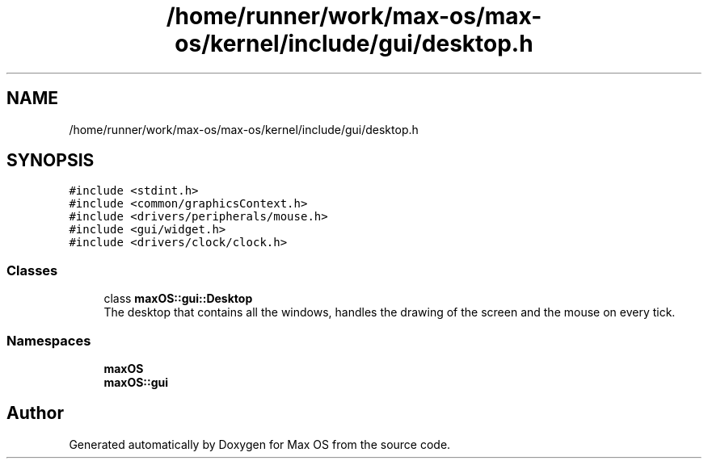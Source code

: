 .TH "/home/runner/work/max-os/max-os/kernel/include/gui/desktop.h" 3 "Fri Jan 5 2024" "Version 0.1" "Max OS" \" -*- nroff -*-
.ad l
.nh
.SH NAME
/home/runner/work/max-os/max-os/kernel/include/gui/desktop.h
.SH SYNOPSIS
.br
.PP
\fC#include <stdint\&.h>\fP
.br
\fC#include <common/graphicsContext\&.h>\fP
.br
\fC#include <drivers/peripherals/mouse\&.h>\fP
.br
\fC#include <gui/widget\&.h>\fP
.br
\fC#include <drivers/clock/clock\&.h>\fP
.br

.SS "Classes"

.in +1c
.ti -1c
.RI "class \fBmaxOS::gui::Desktop\fP"
.br
.RI "The desktop that contains all the windows, handles the drawing of the screen and the mouse on every tick\&. "
.in -1c
.SS "Namespaces"

.in +1c
.ti -1c
.RI " \fBmaxOS\fP"
.br
.ti -1c
.RI " \fBmaxOS::gui\fP"
.br
.in -1c
.SH "Author"
.PP 
Generated automatically by Doxygen for Max OS from the source code\&.
